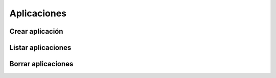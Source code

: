 ============
Aplicaciones
============

Crear aplicación
----------------

.. http:post:: /api/v1/applications/

    **Ejemplo de petición**:

    .. sourcecode:: http

        POST /api/v1/applications/ HTTP/1.1
        Content-Type: application/json

        {
            "name": "MyApp",
            "platform": "GCM",
            "platform_credential": "..."
        }

    **Ejemplo de petición**:

    .. sourcecode:: http

        POST /api/v1/applications/ HTTP/1.1
        Content-Type: application/json

        {
            "name": "MyApp",
            "platform": "APNS",
            "platform_principal": "...",
            "platform_credential": "..."
        }

    :<json string name: nombre de la aplicación, ha de ser único y sin espacios, **obligatorio**
    :<json string platform: tipo de plataforma, "GCM", "APNS" o "APNS_SANDBOX"
    :<json string platform_principal: para APNS y APNS_SANDBOX se corresponde con el certificado SSL, y no se aplica en GCM
    :<json string platform_credential: para APNS y APNS_SANDBOX se corresponde con el la clave privada, y con GCM se corresponde con la *API Key*

    **Ejemplo de respuesta**:

    .. sourcecode:: http

        HTTP/1.1 200 OK
        Content-Type: application/json

        {
            "id": 1,
            "name": "MyApp",
            "platform": "APNS",
            "platform_principal": "...",
            "platform_credential": "...",
            "platform_application_arn": "..."
        }

Listar aplicaciones
-------------------

.. http:get:: /api/v1/applications/

    **Ejemplo de petición**:

    .. sourcecode:: http

        GET /api/v1/applications/ HTTP/1.1


    **Ejemplo de respuesta**:

    .. sourcecode:: http

        HTTP/1.1 200 OK
        Content-Type: application/json

        {
            "count": 1,
            "next": null,
            "previous": null,
            "results": [
                {
                    "id": 1,
                    "name": "MyApp",
                    "platform": "APNS",
                    "platform_principal": "...",
                    "platform_credential": "...",
                    "platform_application_arn": "..."
                }
            ]
        }

Borrar aplicaciones
-------------------

.. http:delete:: /api/v1/applications/(int: id)/

    **Ejemplo de petición**:

    .. sourcecode:: http

        DELETE /api/v1/applications/1/ HTTP/1.1


    **Ejemplo de respuesta**:

    .. sourcecode:: http

        HTTP/1.1 204 No Content
        Content-Type: application/json
